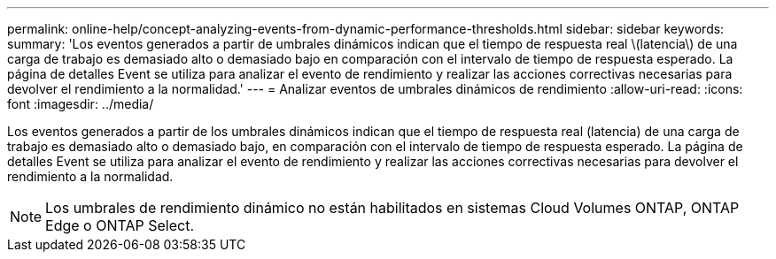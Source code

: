 ---
permalink: online-help/concept-analyzing-events-from-dynamic-performance-thresholds.html 
sidebar: sidebar 
keywords:  
summary: 'Los eventos generados a partir de umbrales dinámicos indican que el tiempo de respuesta real \(latencia\) de una carga de trabajo es demasiado alto o demasiado bajo en comparación con el intervalo de tiempo de respuesta esperado. La página de detalles Event se utiliza para analizar el evento de rendimiento y realizar las acciones correctivas necesarias para devolver el rendimiento a la normalidad.' 
---
= Analizar eventos de umbrales dinámicos de rendimiento
:allow-uri-read: 
:icons: font
:imagesdir: ../media/


[role="lead"]
Los eventos generados a partir de los umbrales dinámicos indican que el tiempo de respuesta real (latencia) de una carga de trabajo es demasiado alto o demasiado bajo, en comparación con el intervalo de tiempo de respuesta esperado. La página de detalles Event se utiliza para analizar el evento de rendimiento y realizar las acciones correctivas necesarias para devolver el rendimiento a la normalidad.

[NOTE]
====
Los umbrales de rendimiento dinámico no están habilitados en sistemas Cloud Volumes ONTAP, ONTAP Edge o ONTAP Select.

====